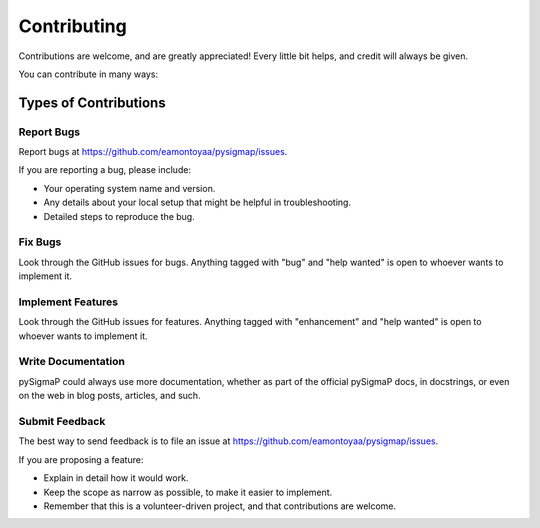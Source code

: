 .. highlight:: shell

============
Contributing
============

Contributions are welcome, and are greatly appreciated! Every little bit
helps, and credit will always be given.

You can contribute in many ways:

Types of Contributions
----------------------

Report Bugs
~~~~~~~~~~~

Report bugs at https://github.com/eamontoyaa/pysigmap/issues.

If you are reporting a bug, please include:

* Your operating system name and version.
* Any details about your local setup that might be helpful in troubleshooting.
* Detailed steps to reproduce the bug.

Fix Bugs
~~~~~~~~

Look through the GitHub issues for bugs. Anything tagged with "bug" and "help
wanted" is open to whoever wants to implement it.

Implement Features
~~~~~~~~~~~~~~~~~~

Look through the GitHub issues for features. Anything tagged with "enhancement"
and "help wanted" is open to whoever wants to implement it.

Write Documentation
~~~~~~~~~~~~~~~~~~~

pySigmaP could always use more documentation, whether as part of the
official pySigmaP docs, in docstrings, or even on the web in blog posts,
articles, and such.

Submit Feedback
~~~~~~~~~~~~~~~

The best way to send feedback is to file an issue at https://github.com/eamontoyaa/pysigmap/issues.

If you are proposing a feature:

* Explain in detail how it would work.
* Keep the scope as narrow as possible, to make it easier to implement.
* Remember that this is a volunteer-driven project, and that contributions
  are welcome.

